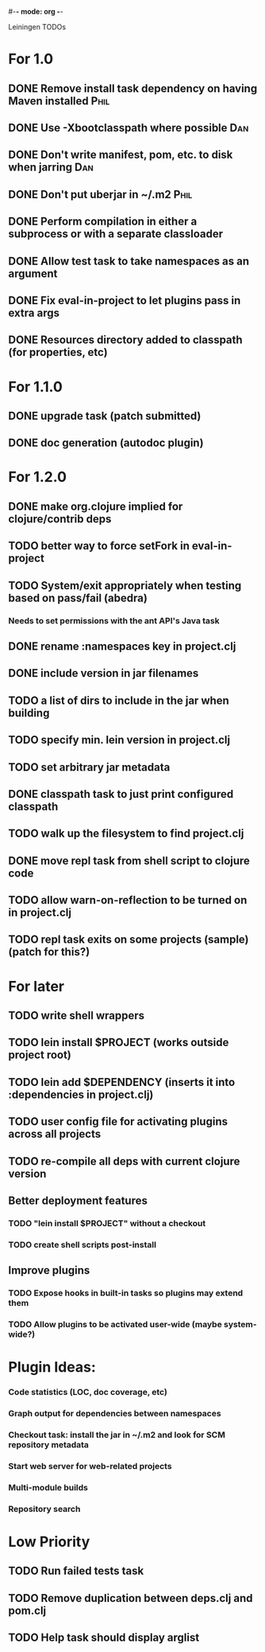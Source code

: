 #-*- mode: org -*-
#+startup: overview
#+startup: hidestars
#+TODO: TODO | INPROGRESS | DONE

Leiningen TODOs

* For 1.0
** DONE Remove install task dependency on having Maven installed       :Phil:
** DONE Use -Xbootclasspath where possible                              :Dan:
** DONE Don't write manifest, pom, etc. to disk when jarring           :Dan:
** DONE Don't put uberjar in ~/.m2                                     :Phil:
** DONE Perform compilation in either a subprocess or with a separate classloader
** DONE Allow test task to take namespaces as an argument
** DONE Fix eval-in-project to let plugins pass in extra args
** DONE Resources directory added to classpath (for properties, etc)
* For 1.1.0
** DONE upgrade task (patch submitted)
** DONE doc generation (autodoc plugin)
* For 1.2.0
** DONE make org.clojure implied for clojure/contrib deps
** TODO better way to force setFork in eval-in-project
** TODO System/exit appropriately when testing based on pass/fail (abedra)
*** Needs to set permissions with the ant API's Java task
** DONE rename :namespaces key in project.clj
** DONE include version in jar filenames
** TODO a list of dirs to include in the jar when building
** TODO specify min. lein version in project.clj
** TODO set arbitrary jar metadata
** DONE classpath task to just print configured classpath
** TODO walk up the filesystem to find project.clj
** DONE move repl task from shell script to clojure code
** TODO allow *warn-on-reflection* to be turned on in project.clj
** TODO repl task exits on some projects (sample) (patch for this?)
* For later
** TODO write shell wrappers
** TODO lein install $PROJECT (works outside project root)
** TODO lein add $DEPENDENCY (inserts it into :dependencies in project.clj)
** TODO user config file for activating plugins across all projects
** TODO re-compile all deps with current clojure version
** Better deployment features
*** TODO "lein install $PROJECT" without a checkout
*** TODO create shell scripts post-install
** Improve plugins
*** TODO Expose hooks in built-in tasks so plugins may extend them
*** TODO Allow plugins to be activated user-wide (maybe system-wide?)
* Plugin Ideas:
*** Code statistics (LOC, doc coverage, etc)
*** Graph output for dependencies between namespaces
*** Checkout task: install the jar in ~/.m2 and look for SCM repository metadata
*** Start web server for web-related projects
*** Multi-module builds
*** Repository search
* Low Priority
** TODO Run failed tests task
** TODO Remove duplication between deps.clj and pom.clj
** TODO Help task should display arglist
